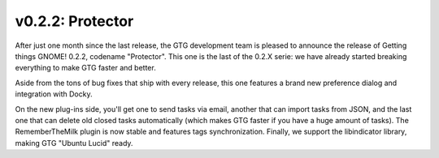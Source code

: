 v0.2.2: Protector
=================

After just one month since the last release, the GTG development team is
pleased to announce the release of Getting things GNOME! 0.2.2, codename
"Protector". This one is the last of the 0.2.X serie: we have already started
breaking everything to make GTG faster and better.

Aside from the tons of bug fixes that ship with every release, this one
features a brand new preference dialog and integration with Docky.

On the new plug-ins side, you'll get one to send tasks via email, another that
can import tasks from JSON, and the last one that can delete old closed tasks
automatically (which makes GTG faster if you have a huge amount of tasks).  The
RememberTheMilk plugin is now stable and features tags synchronization.
Finally, we support the libindicator library, making GTG "Ubuntu Lucid" ready.
